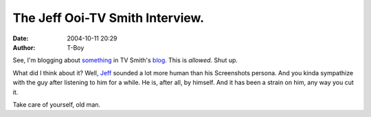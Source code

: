 The Jeff Ooi-TV Smith Interview.
################################
:date: 2004-10-11 20:29
:author: T-Boy

See, I'm blogging about `something`_ in TV Smith's `blog`_. This is
*allowed*. Shut up.

.. raw:: html

   <p>

    .. raw:: html

       </p>

    “Firstly, I'm fed up with the local mainstream media. Secondly,
    blogs can be serious, and fun. But tomorrow, I may blog about
    locomotives and old train stations again - some of my favourite
    things. Days ago, I blogged about music from Scorpions and my
    Humbucker electric guitar - the stuff I grew up with. Then, there's
    this crave for mee rebus…”

    .. raw:: html

       </p>

    .. raw:: html

       <p>

.. raw:: html

   </p>

What did I think about it? Well, `Jeff`_ sounded a lot more human than
his Screenshots persona. And you kinda sympathize with the guy after
listening to him for a while. He is, after all, by himself. And it has
been a strain on him, any way you cut it.

.. raw:: html

   </p>

.. raw:: html

   <p>

    .. raw:: html

       </p>

    “When I interviewed Husam Musa, he told me first thing: ‘You need to
    be brave in order to be a PAS member.’ It's much worse when you are
    all alone.”

    .. raw:: html

       </p>

    .. raw:: html

       <p>

.. raw:: html

   </p>

Take care of yourself, old man.

.. raw:: html

   </p>

.. _something: http://www.mycen.com.my/duasen/111004_stirred.html
.. _blog: http://www.mycen.com.my/duasen/
.. _Jeff: http://www.jeffooi.com/

